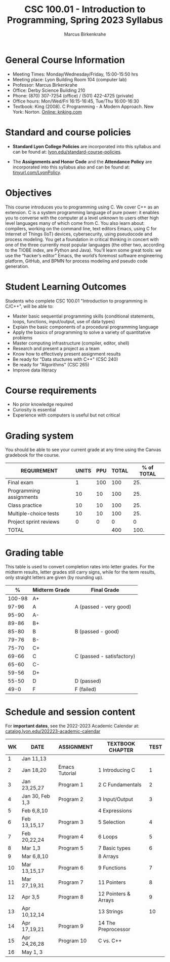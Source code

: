 #+TITLE:CSC 100.01 - Introduction to Programming, Spring 2023 Syllabus
#+AUTHOR: Marcus Birkenkrahe
#+options: toc:nil
#+startup: overview indent
* General Course Information

- Meeting Times: Monday/Wednesday/Friday, 15:00-15:50 hrs
- Meeting place: Lyon Building Room 104 (computer lab)
- Professor: Marcus Birkenkrahe
- Office: Derby Science Building 210
- Phone: (870) 307-7254 (office) / (501) 422-4725 (private)
- Office hours: Mon/Wed/Fri 16:15-16:45, Tue/Thu 16:00-16:30
- Textbook: King (2008). C Programming - A Modern Approach. New
  York: Norton. [[http://knking.com/books/c2/index.html][Online: knking.com]]

* Standard and course policies

- *Standard Lyon College Policies* are incorporated into this syllabus
  and can be found at: [[http://www.lyon.edu/standard-course-policies][lyon.edu/standard-course-policies]].

- The *Assignments and Honor Code* and the *Attendance Policy* are
  incorporated into this syllabus also and can be found at:
  [[https://tinyurl.com/LyonPolicy][tinyurl.com/LyonPolicy]].
  
* Objectives

This course introduces you to programming using C. We cover C++ as an
extension. C is a system programming language of pure power: it
enables you to converse with the computer at a level unknown to users
other high level languages many of which come from C. You also learn
about: compilers, working on the command line, text editors Emacs,
using C for Internet of Things (IoT) devices, cybersecurity, using
pseudocode and process modeling. You get a foundation in critical
thinking in concert with one of the three currently most popular
languages (the other two, according to the TIOBE index, are Python and
Java). You’ll learn some great tools: we use the “hacker’s editor”
Emacs, the world’s foremost software engineering platform, GitHub, and
BPMN for process modeling and pseudo code generation.

* Student Learning Outcomes

Students who complete CSC 100.01 "Introduction to programming in
C/C++", will be able to:

- Master basic sequential programming skills (conditional
  statements, loops, functions, input/output, use of data types)
- Explain the basic components of a procedural programming language
- Apply the basics of programming to solve a variety of quantitative
  problems
- Master computing infrastructure (compiler, editor, shell)
- Research and present a project as a team
- Know how to effectively present assignment results
- Be ready for "Data stuctures with C++" (CSC 240)
- Be ready for "Algorithms" (CSC 265)
- Improve data literacy

* Course requirements

- No prior knowledge required
- Curiosity is essential
- Experience with computers is useful but not critical

* Grading system

You should be able to see your current grade at any time using the
Canvas gradebook for the course.

| REQUIREMENT             | UNITS | PPU | TOTAL | % of TOTAL |
|-------------------------+-------+-----+-------+------------|
| Final exam              |     1 | 100 |   100 |        25. |
| Programming assignments |    10 |  10 |   100 |        25. |
| Class practice          |    10 |  10 |   100 |        25. |
| Multiple-choice tests   |    10 |  10 |   100 |        25. |
| Project sprint reviews  |     0 |   0 |     0 |          0 |
|-------------------------+-------+-----+-------+------------|
| TOTAL                   |       |     |   400 |       100. |
|-------------------------+-------+-----+-------+------------|
#+TBLFM: @2$4=$2*$3::@2$5=(@2$4/@7$4)*100::@3$4=$2*$3::@3$5=(@3$4/@7$4)*100::@4$4=$2*$3::@4$5=(@4$4/@7$4)*100::@6$4=$2*$3::@6$5=(@6$4/@7$4)*100::@5$5=(@5$4/@7$4)*100::@7$4=vsum(@2..@5)::@7$5=vsum(@2..@5)

* Grading table

This table is used to convert completion rates into letter grades. For
the midterm results, letter grades still carry signs, while for the
term results, only straight letters are given (by rounding up).
|--------+---------------+---------------------------|
|      *%* | *Midterm Grade* | *Final Grade*             |
|--------+---------------+---------------------------|
| 100-98 | A+            |                           |
|  97-96 | A             | A (passed - very good)    |
|  95-90 | A-            |                           |
|--------+---------------+---------------------------|
|  89-86 | B+            |                           |
|  85-80 | B             | B (passed - good)         |
|  79-76 | B-            |                           |
|--------+---------------+---------------------------|
|  75-70 | C+            |                           |
|  69-66 | C             | C (passed - satisfactory) |
|  65-60 | C-            |                           |
|--------+---------------+---------------------------|
|  59-56 | D+            |                           |
|  55-50 | D             | D (passed)                |
|--------+---------------+---------------------------|
|   49-0 | F             | F (failed)                |
|--------+---------------+---------------------------|

* Schedule and session content

For *important dates*, see the 2022-2023 Academic Calendar at:
[[https://catalog.lyon.edu/202223-academic-calendar][catalog.lyon.edu/202223-academic-calendar]]

| WK | DATE            | ASSIGNMENT     | TEXTBOOK CHAPTER     | TEST |
|----+-----------------+----------------+----------------------+------|
|  1 | Jan 11,13       |                |                      |      |
|----+-----------------+----------------+----------------------+------|
|  2 | Jan 18,20       | Emacs Tutorial | 1 Introducing C      |    1 |
|----+-----------------+----------------+----------------------+------|
|  3 | Jan 23,25,27    | Program 1      | 2 C Fundamentals     |    2 |
|----+-----------------+----------------+----------------------+------|
|  4 | Jan 30, Feb 1,3 | Program 2      | 3 Input/Output       |    3 |
|----+-----------------+----------------+----------------------+------|
|  5 | Feb 6,8,10      |                | 4 Expressions        |      |
|----+-----------------+----------------+----------------------+------|
|  6 | Feb 13,15,17    | Program 3      | 5 Selection          |    4 |
|----+-----------------+----------------+----------------------+------|
|  7 | Feb 20,22,24    | Program 4      | 6 Loops              |    5 |
|----+-----------------+----------------+----------------------+------|
|  8 | Mar 1,3         | Program 5      | 7 Basic types        |    6 |
|----+-----------------+----------------+----------------------+------|
|  9 | Mar 6,8,10      |                | 8 Arrays             |      |
|----+-----------------+----------------+----------------------+------|
| 10 | Mar 13,15,17    | Program 6      | 9 Functions          |    7 |
|----+-----------------+----------------+----------------------+------|
| 11 | Mar 27,19,31    | Program 7      | 11 Pointers          |    8 |
|----+-----------------+----------------+----------------------+------|
| 12 | Apr 3,5         | Program 8      | 12 Pointers & Arrays |    9 |
|----+-----------------+----------------+----------------------+------|
| 13 | Apr 10,12,14    |                | 13 Strings           |   10 |
|----+-----------------+----------------+----------------------+------|
| 14 | Apr 17,19,21    | Program 9      | 14 The Preprocessor  |      |
|----+-----------------+----------------+----------------------+------|
| 15 | Apr 24,26,28    | Program 10     | C vs. C++            |      |
|----+-----------------+----------------+----------------------+------|
| 16 | May 1, 3        |                |                      |      |
|----+-----------------+----------------+----------------------+------|
